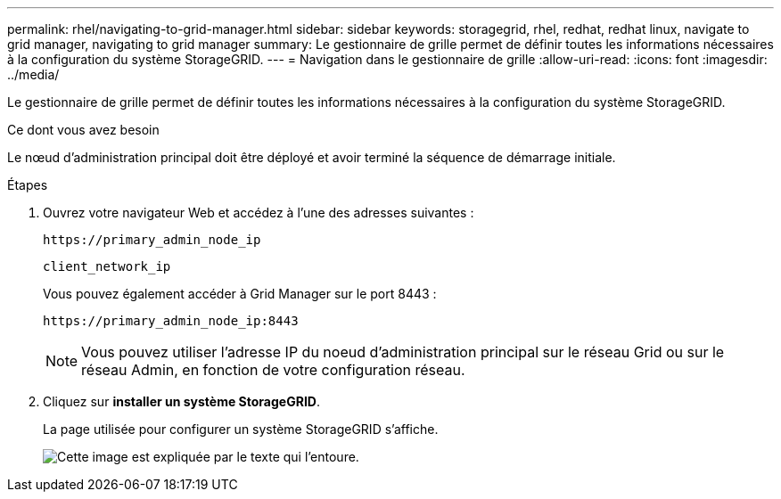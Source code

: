 ---
permalink: rhel/navigating-to-grid-manager.html 
sidebar: sidebar 
keywords: storagegrid, rhel, redhat, redhat linux, navigate to grid manager, navigating to grid manager 
summary: Le gestionnaire de grille permet de définir toutes les informations nécessaires à la configuration du système StorageGRID. 
---
= Navigation dans le gestionnaire de grille
:allow-uri-read: 
:icons: font
:imagesdir: ../media/


[role="lead"]
Le gestionnaire de grille permet de définir toutes les informations nécessaires à la configuration du système StorageGRID.

.Ce dont vous avez besoin
Le nœud d'administration principal doit être déployé et avoir terminé la séquence de démarrage initiale.

.Étapes
. Ouvrez votre navigateur Web et accédez à l'une des adresses suivantes :
+
`\https://primary_admin_node_ip`

+
`client_network_ip`

+
Vous pouvez également accéder à Grid Manager sur le port 8443 :

+
`\https://primary_admin_node_ip:8443`

+

NOTE: Vous pouvez utiliser l'adresse IP du noeud d'administration principal sur le réseau Grid ou sur le réseau Admin, en fonction de votre configuration réseau.

. Cliquez sur *installer un système StorageGRID*.
+
La page utilisée pour configurer un système StorageGRID s'affiche.

+
image::../media/gmi_installer_first_screen.gif[Cette image est expliquée par le texte qui l'entoure.]


